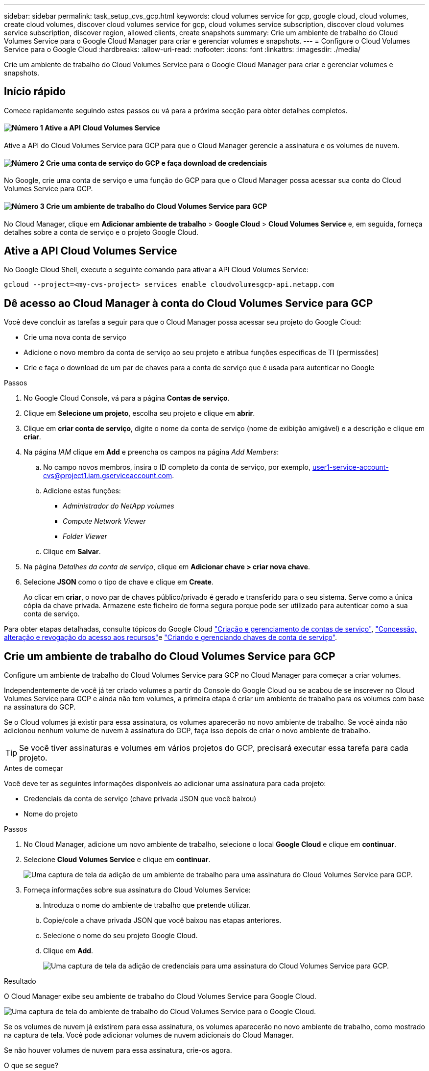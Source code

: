 ---
sidebar: sidebar 
permalink: task_setup_cvs_gcp.html 
keywords: cloud volumes service for gcp, google cloud, cloud volumes, create cloud volumes, discover cloud volumes service for gcp, cloud volumes service subscription, discover cloud volumes service subscription, discover region, allowed clients, create snapshots 
summary: Crie um ambiente de trabalho do Cloud Volumes Service para o Google Cloud Manager para criar e gerenciar volumes e snapshots. 
---
= Configure o Cloud Volumes Service para o Google Cloud
:hardbreaks:
:allow-uri-read: 
:nofooter: 
:icons: font
:linkattrs: 
:imagesdir: ./media/


[role="lead"]
Crie um ambiente de trabalho do Cloud Volumes Service para o Google Cloud Manager para criar e gerenciar volumes e snapshots.



== Início rápido

Comece rapidamente seguindo estes passos ou vá para a próxima secção para obter detalhes completos.



==== image:number1.png["Número 1"] Ative a API Cloud Volumes Service

[role="quick-margin-para"]
Ative a API do Cloud Volumes Service para GCP para que o Cloud Manager gerencie a assinatura e os volumes de nuvem.



==== image:number2.png["Número 2"] Crie uma conta de serviço do GCP e faça download de credenciais

[role="quick-margin-para"]
No Google, crie uma conta de serviço e uma função do GCP para que o Cloud Manager possa acessar sua conta do Cloud Volumes Service para GCP.



==== image:number3.png["Número 3"] Crie um ambiente de trabalho do Cloud Volumes Service para GCP

[role="quick-margin-para"]
No Cloud Manager, clique em *Adicionar ambiente de trabalho* > *Google Cloud* > *Cloud Volumes Service* e, em seguida, forneça detalhes sobre a conta de serviço e o projeto Google Cloud.



== Ative a API Cloud Volumes Service

No Google Cloud Shell, execute o seguinte comando para ativar a API Cloud Volumes Service:

`gcloud --project=<my-cvs-project> services enable cloudvolumesgcp-api.netapp.com`



== Dê acesso ao Cloud Manager à conta do Cloud Volumes Service para GCP

Você deve concluir as tarefas a seguir para que o Cloud Manager possa acessar seu projeto do Google Cloud:

* Crie uma nova conta de serviço
* Adicione o novo membro da conta de serviço ao seu projeto e atribua funções específicas de TI (permissões)
* Crie e faça o download de um par de chaves para a conta de serviço que é usada para autenticar no Google


.Passos
. No Google Cloud Console, vá para a página *Contas de serviço*.
. Clique em *Selecione um projeto*, escolha seu projeto e clique em *abrir*.
. Clique em *criar conta de serviço*, digite o nome da conta de serviço (nome de exibição amigável) e a descrição e clique em *criar*.
. Na página _IAM_ clique em *Add* e preencha os campos na página _Add Members_:
+
.. No campo novos membros, insira o ID completo da conta de serviço, por exemplo, user1-service-account-cvs@project1.iam.gserviceaccount.com.
.. Adicione estas funções:
+
*** _Administrador do NetApp volumes_
*** _Compute Network Viewer_
*** _Folder Viewer_


.. Clique em *Salvar*.


. Na página _Detalhes da conta de serviço_, clique em *Adicionar chave > criar nova chave*.
. Selecione *JSON* como o tipo de chave e clique em *Create*.
+
Ao clicar em *criar*, o novo par de chaves público/privado é gerado e transferido para o seu sistema. Serve como a única cópia da chave privada. Armazene este ficheiro de forma segura porque pode ser utilizado para autenticar como a sua conta de serviço.



Para obter etapas detalhadas, consulte tópicos do Google Cloud link:https://cloud.google.com/iam/docs/creating-managing-service-accounts["Criação e gerenciamento de contas de serviço"^], link:https://cloud.google.com/iam/docs/granting-changing-revoking-access["Concessão, alteração e revogação do acesso aos recursos"^]e link:https://cloud.google.com/iam/docs/creating-managing-service-account-keys["Criando e gerenciando chaves de conta de serviço"^].



== Crie um ambiente de trabalho do Cloud Volumes Service para GCP

Configure um ambiente de trabalho do Cloud Volumes Service para GCP no Cloud Manager para começar a criar volumes.

Independentemente de você já ter criado volumes a partir do Console do Google Cloud ou se acabou de se inscrever no Cloud Volumes Service para GCP e ainda não tem volumes, a primeira etapa é criar um ambiente de trabalho para os volumes com base na assinatura do GCP.

Se o Cloud volumes já existir para essa assinatura, os volumes aparecerão no novo ambiente de trabalho. Se você ainda não adicionou nenhum volume de nuvem à assinatura do GCP, faça isso depois de criar o novo ambiente de trabalho.


TIP: Se você tiver assinaturas e volumes em vários projetos do GCP, precisará executar essa tarefa para cada projeto.

.Antes de começar
Você deve ter as seguintes informações disponíveis ao adicionar uma assinatura para cada projeto:

* Credenciais da conta de serviço (chave privada JSON que você baixou)
* Nome do projeto


.Passos
. No Cloud Manager, adicione um novo ambiente de trabalho, selecione o local *Google Cloud* e clique em *continuar*.
. Selecione *Cloud Volumes Service* e clique em *continuar*.
+
image:screenshot_add_cvs_gcp_working_env.png["Uma captura de tela da adição de um ambiente de trabalho para uma assinatura do Cloud Volumes Service para GCP."]

. Forneça informações sobre sua assinatura do Cloud Volumes Service:
+
.. Introduza o nome do ambiente de trabalho que pretende utilizar.
.. Copie/cole a chave privada JSON que você baixou nas etapas anteriores.
.. Selecione o nome do seu projeto Google Cloud.
.. Clique em *Add*.
+
image:screenshot_add_cvs_gcp_credentials.png["Uma captura de tela da adição de credenciais para uma assinatura do Cloud Volumes Service para GCP."]





.Resultado
O Cloud Manager exibe seu ambiente de trabalho do Cloud Volumes Service para Google Cloud.

image:screenshot_cvs_gcp_cloud.png["Uma captura de tela do ambiente de trabalho do Cloud Volumes Service para o Google Cloud."]

Se os volumes de nuvem já existirem para essa assinatura, os volumes aparecerão no novo ambiente de trabalho, como mostrado na captura de tela. Você pode adicionar volumes de nuvem adicionais do Cloud Manager.

Se não houver volumes de nuvem para essa assinatura, crie-os agora.

.O que se segue?
link:task_manage_cvs_gcp.html["Comece a criar e gerenciar volumes"].
